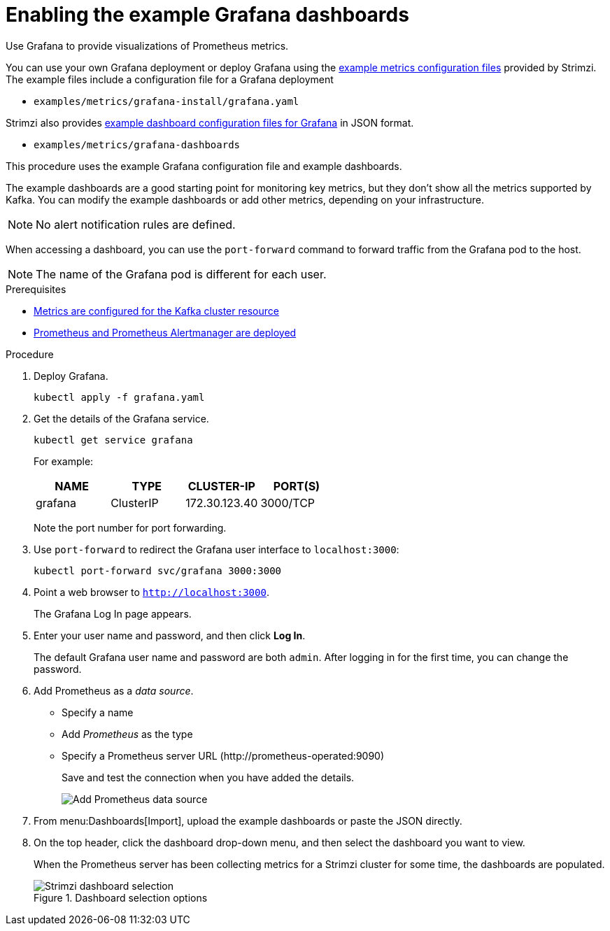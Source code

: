 // This assembly is included in the following assemblies:
//
// metrics/assembly_metrics-grafana.adoc

[id='proc-metrics-grafana-dashboard-{context}']

= Enabling the example Grafana dashboards

[role="_abstract"]
Use Grafana to provide visualizations of Prometheus metrics.

You can use your own Grafana deployment or deploy Grafana using the xref:assembly-metrics-config-files-{context}[example metrics configuration files] provided by Strimzi.
The example files include a configuration file for a Grafana deployment

* `examples/metrics/grafana-install/grafana.yaml`

Strimzi also provides xref:ref-metrics-dashboards-{context}[example dashboard configuration files for Grafana] in JSON format.

* `examples/metrics/grafana-dashboards`

This procedure uses the example Grafana configuration file and example dashboards.

The example dashboards are a good starting point for monitoring key metrics, but they don't show all the metrics supported by Kafka.
You can modify the example dashboards or add other metrics, depending on your infrastructure.

NOTE: No alert notification rules are defined.

When accessing a dashboard, you can use the `port-forward` command to forward traffic from the Grafana pod to the host.

NOTE: The name of the Grafana pod is different for each user.

.Prerequisites
* xref:proc-metrics-kafka-deploy-options-{context}[Metrics are configured for the Kafka cluster resource]
* xref:assembly-metrics-prometheus-{context}[Prometheus and Prometheus Alertmanager are deployed]

.Procedure

. Deploy Grafana.
+
[source,shell,subs="+quotes,attributes"]
kubectl apply -f grafana.yaml

. Get the details of the Grafana service.
+
[source,shell]
----
kubectl get service grafana
----
+
For example:
+
[table,stripes=none]
|===
|NAME     |TYPE      |CLUSTER-IP    |PORT(S)

|grafana  |ClusterIP |172.30.123.40 |3000/TCP
|===
+
Note the port number for port forwarding.

. Use `port-forward` to redirect the Grafana user interface to `localhost:3000`:
+
[source,shell]
----
kubectl port-forward svc/grafana 3000:3000
----

. Point a web browser to `http://localhost:3000`.
+
The Grafana Log In page appears.

. Enter your user name and password, and then click *Log In*.
+
The default Grafana user name and password are both `admin`. After logging in for the first time, you can change the password.

. Add Prometheus as a _data source_.
+
* Specify a name
* Add _Prometheus_ as the type
* Specify a Prometheus server URL (\http://prometheus-operated:9090)
+
Save and test the connection when you have added the details.
+
image::grafana_prometheus_data_source.png[Add Prometheus data source]

. From menu:Dashboards[Import], upload the example dashboards or paste the JSON directly.

. On the top header, click the dashboard drop-down menu, and then select the dashboard you want to view.
+
When the Prometheus server has been collecting metrics for a Strimzi cluster for some time, the dashboards are populated.
+
.Dashboard selection options
image::grafana-dashboard-selection.png[Strimzi dashboard selection]
